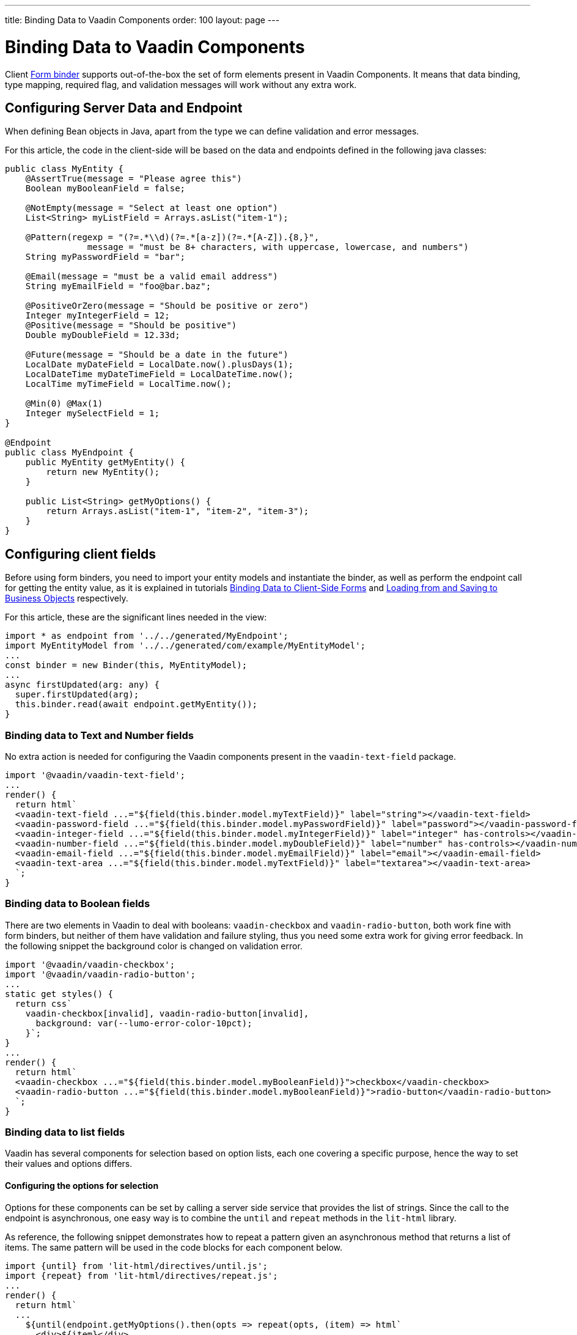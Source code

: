 ---
title: Binding Data to Vaadin Components
order: 100
layout: page
---


= Binding Data to Vaadin Components

Client <<tutorial-binder#,Form binder>> supports out-of-the-box the set of form elements present in Vaadin Components.
It means that data binding, type mapping, required flag, and validation messages will work without any extra work.


== Configuring Server Data and Endpoint

When defining Bean objects in Java, apart from the type we can define validation and error messages.

For this article, the code in the client-side will be based on the data and endpoints defined in the following java classes:

[source, java]
----
public class MyEntity {
    @AssertTrue(message = "Please agree this")
    Boolean myBooleanField = false;

    @NotEmpty(message = "Select at least one option")
    List<String> myListField = Arrays.asList("item-1");

    @Pattern(regexp = "(?=.*\\d)(?=.*[a-z])(?=.*[A-Z]).{8,}",
                message = "must be 8+ characters, with uppercase, lowercase, and numbers")
    String myPasswordField = "bar";

    @Email(message = "must be a valid email address")
    String myEmailField = "foo@bar.baz";

    @PositiveOrZero(message = "Should be positive or zero")
    Integer myIntegerField = 12;
    @Positive(message = "Should be positive")
    Double myDoubleField = 12.33d;

    @Future(message = "Should be a date in the future")
    LocalDate myDateField = LocalDate.now().plusDays(1);
    LocalDateTime myDateTimeField = LocalDateTime.now();
    LocalTime myTimeField = LocalTime.now();

    @Min(0) @Max(1)
    Integer mySelectField = 1;
}

@Endpoint
public class MyEndpoint {
    public MyEntity getMyEntity() {
        return new MyEntity();
    }

    public List<String> getMyOptions() {
        return Arrays.asList("item-1", "item-2", "item-3");
    }
}
----

== Configuring client fields

Before using form binders, you need to import your entity models and instantiate the binder,
as well as perform the endpoint call for getting the entity value, as it is explained
in tutorials <<tutorial-binder#,Binding Data to Client-Side Forms>> and <<tutorial-binder-load#,Loading from and Saving to Business Objects>> respectively.

For this article, these are the significant lines needed in the view:

[source, typescript]
----
import * as endpoint from '../../generated/MyEndpoint';
import MyEntityModel from '../../generated/com/example/MyEntityModel';
...
const binder = new Binder(this, MyEntityModel);
...
async firstUpdated(arg: any) {
  super.firstUpdated(arg);
  this.binder.read(await endpoint.getMyEntity());
}
----

=== Binding data to Text and Number fields

No extra action is needed for configuring the Vaadin components present in the `vaadin-text-field` package.

[source, typescript]
----
import '@vaadin/vaadin-text-field';
...
render() {
  return html`
  <vaadin-text-field ...="${field(this.binder.model.myTextField)}" label="string"></vaadin-text-field>
  <vaadin-password-field ...="${field(this.binder.model.myPasswordField)}" label="password"></vaadin-password-field>
  <vaadin-integer-field ...="${field(this.binder.model.myIntegerField)}" label="integer" has-controls></vaadin-integer-field>
  <vaadin-number-field ...="${field(this.binder.model.myDoubleField)}" label="number" has-controls></vaadin-number-field>
  <vaadin-email-field ...="${field(this.binder.model.myEmailField)}" label="email"></vaadin-email-field>
  <vaadin-text-area ...="${field(this.binder.model.myTextField)}" label="textarea"></vaadin-text-area>
  `;
}
----

=== Binding data to Boolean fields

There are two elements in Vaadin to deal with booleans: `vaadin-checkbox` and `vaadin-radio-button`,
both work fine with form binders, but neither of them have validation and failure styling, thus you need some
extra work for giving error feedback. In the following snippet the background color is changed on validation error.

[source, typescript]
----
import '@vaadin/vaadin-checkbox';
import '@vaadin/vaadin-radio-button';
...
static get styles() {
  return css`
    vaadin-checkbox[invalid], vaadin-radio-button[invalid],
      background: var(--lumo-error-color-10pct);
    }`;
}
...
render() {
  return html`
  <vaadin-checkbox ...="${field(this.binder.model.myBooleanField)}">checkbox</vaadin-checkbox>
  <vaadin-radio-button ...="${field(this.binder.model.myBooleanField)}">radio-button</vaadin-radio-button>
  `;
}
----

=== Binding data to list fields

Vaadin has several components for selection based on option lists, each one covering a specific purpose,
hence the way to set their values and options differs.

==== Configuring the options for selection

Options for these components can be set by calling a server side service that provides the list of strings.
Since the call to the endpoint is asynchronous, one easy way is to combine the `until` and `repeat` methods in the `lit-html` library.

As reference, the following snippet demonstrates how to repeat a pattern given an asynchronous method that returns a list of items. The same pattern will be used in the code blocks for each component below.

[source, typescript]
----
import {until} from 'lit-html/directives/until.js';
import {repeat} from 'lit-html/directives/repeat.js';
...
render() {
  return html`
  ...
    ${until(endpoint.getMyOptions().then(opts => repeat(opts, (item) => html`
      <div>${item}</div>
    `)))}
  ...
  `;
}
----

==== Single selection using the item value

For a single selection `vaadin-combo-box`, `vaadin-radio-group` or `vaadin-list-box` should be used.
All of them can take the selected item value as a string.

[source, typescript]
----
import '@vaadin/vaadin-combo-box';
import '@vaadin/vaadin-list-box';
import '@vaadin/vaadin-radio-button/vaadin-radio-group';
...
render() {
  return html`
  <vaadin-combo-box ...="${field(this.binder.model.mySingleSelectionField)}"
    .items="${until(endpoint.getMyOptions())}" label="combo-box">
  </vaadin-combo-box>

  <vaadin-radio-group ...="${field(this.binder.model.mySingleSelectionField)}" label="radio-group">
    ${until(endpoint.getMyOptions().then(opts => repeat(opts, (item) => html`
      <vaadin-radio-button value="${item}">${item}</vaadin-radio-button>
    `)))}
  </vaadin-radio-group>

  <vaadin-list-box ...="${field(this.binder.model.mySingleSelectionField)}" label="list-box">
    ${until(endpoint.getMyOptions().then(opts => repeat(opts, (item) => html`
      <vaadin-item><span>${item}</span></vaadin-item>
    `)))}
  </vaadin-list-box>
  `;
}
----

==== Single selection using index

To select items by index, the `vaadin-select` component should be used. It accepts an integer for the index value.
Because this component is configurable via the `template` tag, it's not possible to set the options with an asynchronous call.

[source, typescript]
----
import '@vaadin/vaadin-select';
...
render() {
  return html`
  <vaadin-select ...="${field(this.binder.model.mySelectField)}" label="select">
    <template>
      <vaadin-list-box>
        <vaadin-item><span>item-1</span></vaadin-item>
        <vaadin-item><span>item-2</span></vaadin-item>
      </vaadin-list-box>
    </template>
  </vaadin-select>
  `;
}
----

==== Multiple selection

The Vaadin component for multiple selection is the `vaadin-checkbox-group` which accepts an array of strings.

[source, typescript]
----
import '@vaadin/vaadin-checkbox/vaadin-checkbox-group';
...
render() {
  return html`
  <vaadin-checkbox-group ...="${field(this.binder.model.myListField)}" label="check-group">
    ${until(endpoint.getMyOptions().then(opts => repeat(opts, (item) => html`
      <vaadin-checkbox value="${item}">${item}</vaadin-checkbox>
    `)))}
  </vaadin-checkbox-group>
  `;
}
----


=== Binding data to Date and Time fields

Use `vaadin-date-picker` for binding to Java `LocalDate`, `vaadin-time-picker` for `LocalTime`, and `vaadin-date-time-picker` for `LocalDateTime`.

[source, typescript]
----
import '@vaadin/vaadin-date-picker';
import '@vaadin/vaadin-time-picker';
import '@vaadin/vaadin-date-time-picker';
...
render() {
  return html`
  <vaadin-date-picker ...="${field(this.binder.model.myDateField)}" label="date"></vaadin-date-picker>
  <vaadin-time-picker ...="${field(this.binder.model.myTimeField)}" label="time"></vaadin-time-picker>
  <vaadin-date-time-picker ...="${field(this.binder.model.myDateTimeField)}" label="date-time"></vaadin-date-time-picker>
  `;
}
----

=== Wrapping components in custom fields

Vaadin provides the `vaadin-custom-field` that can be used to wrap one or multiple vaadin fields.
It works with the following components:

  - `vaadin-text-field`
  - `vaadin-number-field`
  - `vaadin-password-field`
  - `vaadin-text-area`
  - `vaadin-select`
  - `vaadin-combo-box`
  - `vaadin-date-picker`
  - `vaadin-time-picker`

[source, typescript]
----
import '@vaadin/vaadin-custom-field';
import '@vaadin/vaadin-text-field';
...
render() {
  return html`
  <vaadin-custom-field ...="${field(this.binder.model.myTextField)}" label="custom-field">
    <vaadin-text-field></vaadin-text-field>
  </vaadin-custom-field>
  `;
}
----

NOTE: There are limitations on using `vaadin-custom-field` with other elements listed above:

 - value to the custom field should be provided as a string
 - children should have the `value` property in their API.
